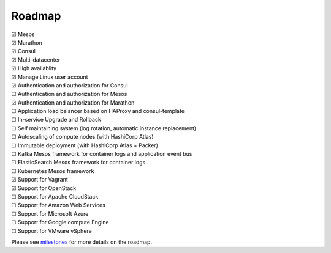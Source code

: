 Roadmap
=======

| |x| Mesos
| |x| Marathon
| |x| Consul
| |x| Multi-datacenter
| |x| High availablity
| |x| Manage Linux user account
| |x| Authentication and authorization for Consul
| |_| Authentication and authorization for Mesos
| |x| Authentication and authorization for Marathon
| |_| Application load balancer based on HAProxy and consul-template
| |_| In-service Upgrade and Rollback
| |_| Self maintaining system (log rotation, automatic instance replacement)
| |_| Autoscaling of compute nodes (with HashiCorp Atlas)
| |_| Immutable deployment (with HashiCorp Atlas + Packer)
| |_| Kafka Mesos framework for container logs and application event bus
| |_| ElasticSearch Mesos framework for container logs
| |_| Kubernetes Mesos framework
| |x| Support for Vagrant
| |x| Support for OpenStack
| |_| Support for Apache CloudStack
| |_| Support for Amazon Web Services
| |_| Support for Microsoft Azure
| |_| Support for Google compute Engine
| |_| Support for VMware vSphere

Please see milestones_ for more details on the roadmap.

.. _milestones: https://github.com/CiscoCloud/microservices-infrastructure/milestones
.. |_| unicode:: U+2610
.. |x| unicode:: U+2611
